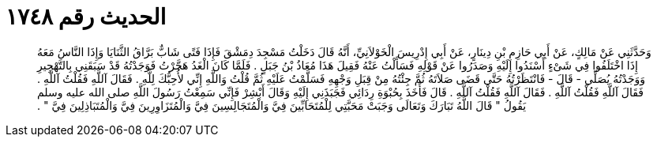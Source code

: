 
= الحديث رقم ١٧٤٨

[quote.hadith]
وَحَدَّثَنِي عَنْ مَالِكٍ، عَنْ أَبِي حَازِمِ بْنِ دِينَارٍ، عَنْ أَبِي إِدْرِيسَ الْخَوْلاَنِيِّ، أَنَّهُ قَالَ دَخَلْتُ مَسْجِدَ دِمَشْقَ فَإِذَا فَتًى شَابٌّ بَرَّاقُ الثَّنَايَا وَإِذَا النَّاسُ مَعَهُ إِذَا اخْتَلَفُوا فِي شَىْءٍ أَسْنَدُوا إِلَيْهِ وَصَدَرُوا عَنْ قَوْلِهِ فَسَأَلْتُ عَنْهُ فَقِيلَ هَذَا مُعَاذُ بْنُ جَبَلٍ ‏.‏ فَلَمَّا كَانَ الْغَدُ هَجَّرْتُ فَوَجَدْتُهُ قَدْ سَبَقَنِي بِالتَّهْجِيرِ وَوَجَدْتُهُ يُصَلِّي - قَالَ - فَانْتَظَرْتُهُ حَتَّى قَضَى صَلاَتَهُ ثُمَّ جِئْتُهُ مِنْ قِبَلِ وَجْهِهِ فَسَلَّمْتُ عَلَيْهِ ثُمَّ قُلْتُ وَاللَّهِ إِنِّي لأُحِبُّكَ لِلَّهِ ‏.‏ فَقَالَ آللَّهِ فَقُلْتُ آللَّهِ ‏.‏ فَقَالَ آللَّهِ فَقُلْتُ آللَّهِ ‏.‏ فَقَالَ آللَّهِ فَقُلْتُ آللَّهِ ‏.‏ قَالَ فَأَخَذَ بِحُبْوَةِ رِدَائِي فَجَبَذَنِي إِلَيْهِ وَقَالَ أَبْشِرْ فَإِنِّي سَمِعْتُ رَسُولَ اللَّهِ صلى الله عليه وسلم يَقُولُ ‏"‏ قَالَ اللَّهُ تَبَارَكَ وَتَعَالَى وَجَبَتْ مَحَبَّتِي لِلْمُتَحَابِّينَ فِيَّ وَالْمُتَجَالِسِينَ فِيَّ وَالْمُتَزَاوِرِينَ فِيَّ وَالْمُتَبَاذِلِينَ فِيَّ ‏"‏ ‏.‏
